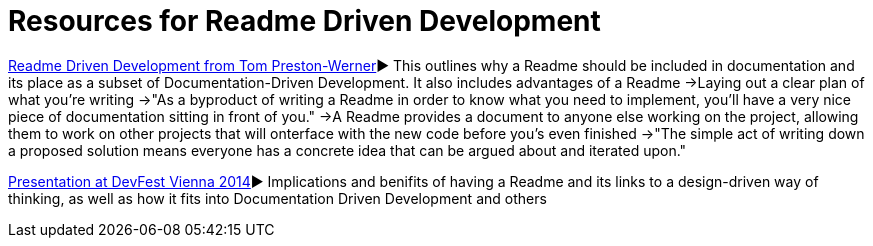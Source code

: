 = Resources for Readme Driven Development 

http://tom.preston-werner.com/2010/08/23/readme-driven-development.html[Readme Driven Development from Tom Preston-Werner]► This outlines why a Readme should be included in documentation and its place as a subset of Documentation-Driven Development. It also includes advantages of a Readme →Laying out a clear plan of what you're writing →"As a byproduct of writing a Readme in order to know what you need to implement, you’ll have a very nice piece of documentation sitting in front of you." →A Readme provides a document to anyone else working on the project, allowing them to work on other projects that will onterface with the new code before you's even finished →"The simple act of writing down a proposed solution means everyone has a concrete idea that can be argued about and iterated upon."

https://www.youtube.com/watch?v=4qD3KmGLnss[Presentation at DevFest Vienna 2014]► Implications and benifits of having a Readme and its links to a design-driven way of thinking, as well as how it fits into Documentation Driven Development and others


